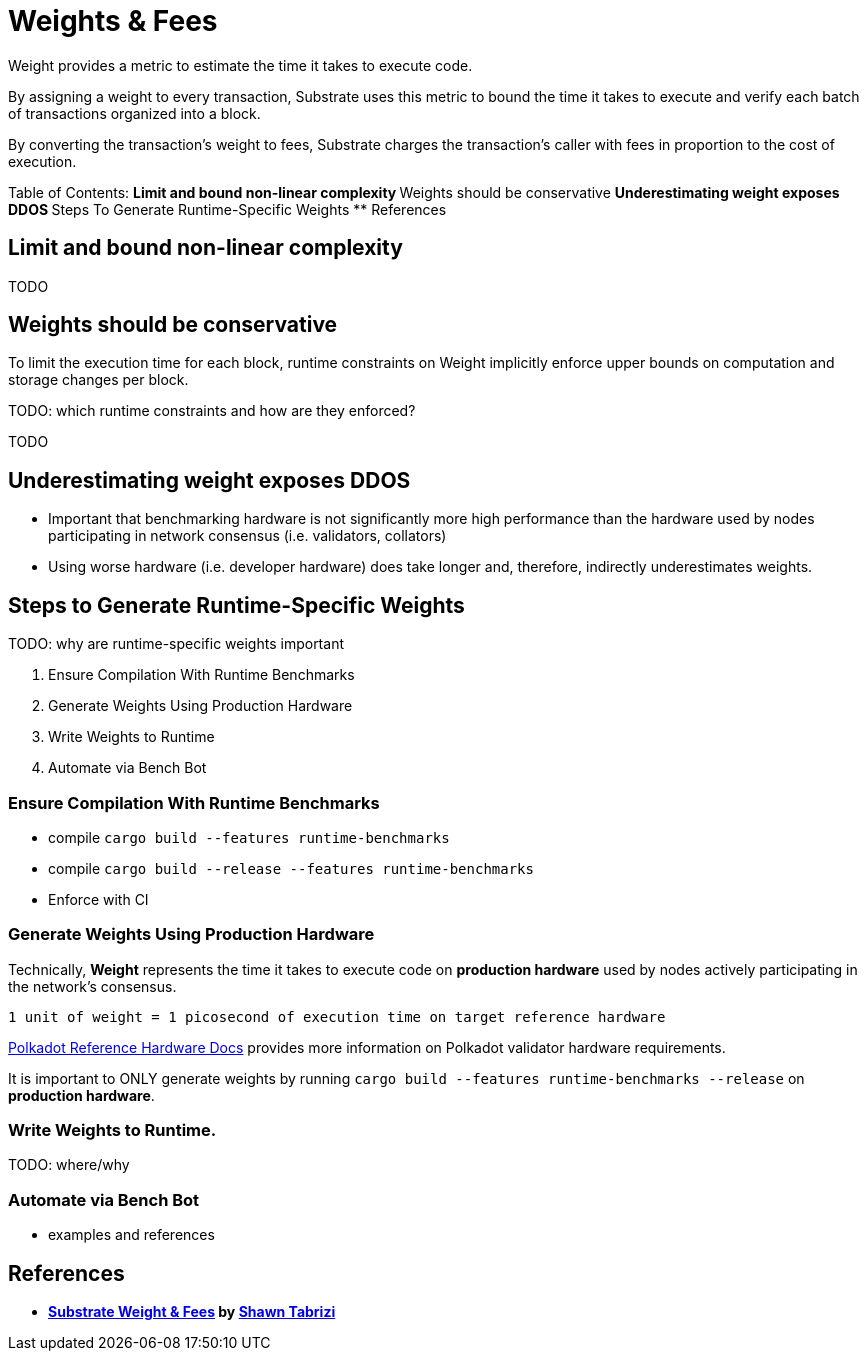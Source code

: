:source-highlighter: highlight.js
:highlightjs-languages: rust
:github-icon: pass:[<svg class="icon"><use href="#github-icon"/></svg>]

= Weights & Fees

Weight provides a metric to estimate the time it takes to execute code.

By assigning a weight to every transaction, Substrate uses this metric to bound the time it takes to execute and verify each batch of transactions organized into a block.

By converting the transaction's weight to fees, Substrate charges the transaction's caller with fees in proportion to the cost of execution.

Table of Contents:
** Limit and bound non-linear complexity
** Weights should be conservative
** Underestimating weight exposes DDOS
** Steps To Generate Runtime-Specific Weights
** References

== Limit and bound non-linear complexity

TODO

== Weights should be conservative

To limit the execution time for each block, runtime constraints on Weight implicitly enforce upper bounds on computation and storage changes per block. 

TODO: which runtime constraints and how are they enforced?

TODO

== Underestimating weight exposes DDOS

* Important that benchmarking hardware is not significantly more high performance than the hardware used by nodes participating in network consensus (i.e. validators, collators)

* Using worse hardware (i.e. developer hardware) does take longer and, therefore, indirectly underestimates weights.


== Steps to Generate Runtime-Specific Weights

TODO: why are runtime-specific weights important

1. Ensure Compilation With Runtime Benchmarks
2. Generate Weights Using Production Hardware
3. Write Weights to Runtime
4. Automate via Bench Bot

=== Ensure Compilation With Runtime Benchmarks

* compile `cargo build --features runtime-benchmarks`
* compile `cargo build --release --features runtime-benchmarks`
* Enforce with CI

=== Generate Weights Using Production Hardware

Technically, *Weight* represents the time it takes to execute code on *production hardware* used by nodes actively participating in the network's consensus.

```
1 unit of weight = 1 picosecond of execution time on target reference hardware
```

https://wiki.polkadot.network/docs/maintain-guides-how-to-validate-polkadot#:~:text=Reference%20Hardware%E2%80%8B,instance%20on%20GCP%20and%20c6i.[Polkadot Reference Hardware Docs] provides more information on Polkadot validator hardware requirements.

It is important to ONLY generate weights by running `cargo build --features runtime-benchmarks --release` on *production hardware*.

=== Write Weights to Runtime.

TODO: where/why

=== Automate via Bench Bot

* examples and references

== References

** *https://www.shawntabrizi.com/blog/substrate/substrate-weight-and-fees/[Substrate Weight & Fees] by https://github.com/shawntabrizi/[Shawn Tabrizi]*

